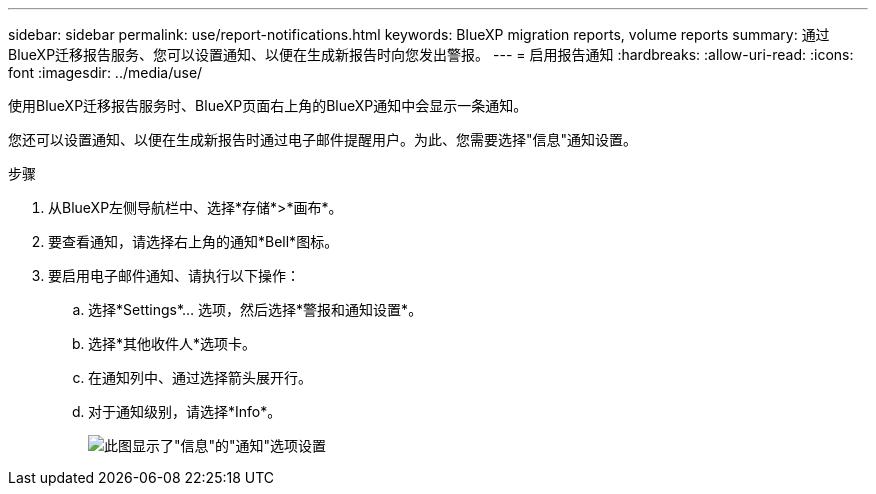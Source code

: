 ---
sidebar: sidebar 
permalink: use/report-notifications.html 
keywords: BlueXP migration reports, volume reports 
summary: 通过BlueXP迁移报告服务、您可以设置通知、以便在生成新报告时向您发出警报。 
---
= 启用报告通知
:hardbreaks:
:allow-uri-read: 
:icons: font
:imagesdir: ../media/use/


[role="lead"]
使用BlueXP迁移报告服务时、BlueXP页面右上角的BlueXP通知中会显示一条通知。

您还可以设置通知、以便在生成新报告时通过电子邮件提醒用户。为此、您需要选择"信息"通知设置。

.步骤
. 从BlueXP左侧导航栏中、选择*存储*>*画布*。
. 要查看通知，请选择右上角的通知*Bell*图标。
. 要启用电子邮件通知、请执行以下操作：
+
.. 选择*Settings*... 选项，然后选择*警报和通知设置*。
.. 选择*其他收件人*选项卡。
.. 在通知列中、通过选择箭头展开行。
.. 对于通知级别，请选择*Info*。
+
image:notifications-email-info-option.png["此图显示了\"信息\"的\"通知\"选项设置"]




